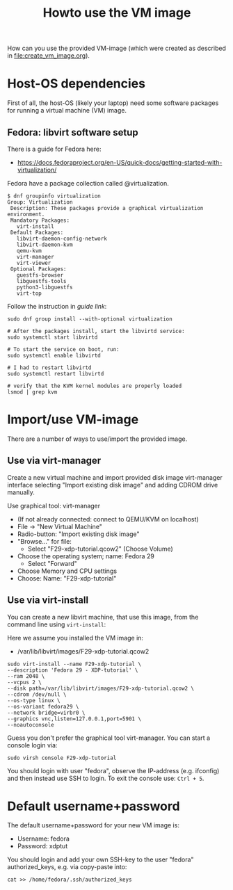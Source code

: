 # -*- fill-column: 76; -*-
#+Title: Howto use the VM image
#+OPTIONS: ^:nil

How can you use the provided VM-image (which were created as described in
[[file:create_vm_image.org]]).

* Host-OS dependencies

First of all, the host-OS (likely your laptop) need some software packages for
running a virtual machine (VM) image.

** Fedora: libvirt software setup

There is a guide for Fedora here:
- https://docs.fedoraproject.org/en-US/quick-docs/getting-started-with-virtualization/

Fedora have a package collection called @virtualization.

#+begin_example
$ dnf groupinfo virtualization
Group: Virtualization
 Description: These packages provide a graphical virtualization environment.
 Mandatory Packages:
   virt-install
 Default Packages:
   libvirt-daemon-config-network
   libvirt-daemon-kvm
   qemu-kvm
   virt-manager
   virt-viewer
 Optional Packages:
   guestfs-browser
   libguestfs-tools
   python3-libguestfs
   virt-top
#+end_example

Follow the instruction in [[ https://docs.fedoraproject.org/en-US/quick-docs/getting-started-with-virtualization/][guide link]]:

#+begin_example
sudo dnf group install --with-optional virtualization

# After the packages install, start the libvirtd service:
sudo systemctl start libvirtd

# To start the service on boot, run:
sudo systemctl enable libvirtd

# I had to restart libvirtd
sudo systemctl restart libvirtd

# verify that the KVM kernel modules are properly loaded
lsmod | grep kvm
#+end_example


* Import/use VM-image

There are a number of ways to use/import the provided image.

** Use via virt-manager

Create a new virtual machine and import provided disk image virt-manager
interface selecting "Import existing disk image" and adding CDROM drive
manually.

Use graphical tool: virt-manager
 - (If not already connected: connect to QEMU/KVM on localhost)
 - File -> "New Virtual Machine"
 - Radio-button: "Import existing disk image"
 - "Browse..." for file:
   * Select "F29-xdp-tutorial.qcow2" (Choose Volume)
 - Choose the operating system; name: Fedora 29
   * Select "Forward"
 - Choose Memory and CPU settings
 - Choose: Name: "F29-xdp-tutorial"

** Use via virt-install

You can create a new libvirt machine, that use this image, from the command
line using =virt-install=:

Here we assume you installed the VM image in:
- /var/lib/libvirt/images/F29-xdp-tutorial.qcow2

#+begin_example
sudo virt-install --name F29-xdp-tutorial \
--description 'Fedora 29 - XDP-tutorial' \
--ram 2048 \
--vcpus 2 \
--disk path=/var/lib/libvirt/images/F29-xdp-tutorial.qcow2 \
--cdrom /dev/null \
--os-type linux \
--os-variant fedora29 \
--network bridge=virbr0 \
--graphics vnc,listen=127.0.0.1,port=5901 \
--noautoconsole
#+end_example

Guess you don't prefer the graphical tool virt-manager.  You can start a
console login via:

#+begin_example
 sudo virsh console F29-xdp-tutorial
#+end_example

You should login with user "fedora", observe the IP-address (e.g. ifconfig)
and then instead use SSH to login.  To exit the console use: =Ctrl + 5=.

* Default username+password

The default username+password for your new VM image is:
- Username: fedora
- Password: xdptut

You should login and add your own SSH-key to the user "fedora"
authorized_keys, e.g. via copy-paste into:

#+begin_example
cat >> /home/fedora/.ssh/authorized_keys
#+end_example

